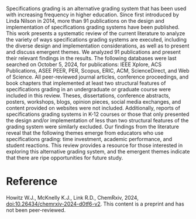 #+export_file_name: index
#+options: broken-links:t
# (ss-toggle-markdown-export-on-save)
# date-added:

#+begin_export md
---
title: "Delving Into the Design and Implementation of Specifications Grading Systems in Higher Education: A Systematic Review"
## https://quarto.org/docs/journals/authors.html
#author:
#  - name: ""
#    affiliations:
#     - name: ""
#license: "©2024 American Chemical Society and Division of Chemical Education, Inc."
license: "CC BY"
#draft: true
#date-modified:
date: 2024-11-28
categories: [course design]
keywords: physical chemistry teaching, physical chemistry education, teaching resources, course design, specifications grading, higher education

image: grading.png
---
#+end_export

# this export deals with a top-level heading if there is one (put it above this comment)
#+begin_export md
<img src="grading.png" width="40%" align="right" style="padding: 10px 0px 0px 10px;"/>
#+end_export 

Specifications grading is an alternative grading system that has been used with increasing frequency in higher education. Since first introduced by Linda Nilson in 2014, more than 91 publications on the design and implementation of specifications grading systems have been published. This work presents a systematic review of the current literature to analyze the variety of ways specifications grading systems are executed, including the diverse design and implementation considerations, as well as to present and discuss emergent themes. We analyzed 91 publications and present their relevant findings in the results. The following databases were last searched on October 5, 2024, for publications: IEEE Xplore, ACS Publications, ASEE PEER, PER, Scopus, ERIC, ACM, ScienceDirect, and Web of Science. All peer-reviewed journal articles, conference proceedings, and book chapters that implemented at least two structural features of specifications grading in an undergraduate or graduate course were included in this review. Theses, dissertations, conference abstracts, posters, workshops, blogs, opinion pieces, social media exchanges, and content provided on websites were not included. Additionally, reports of specifications grading systems in K-12 courses or those that only presented the design and/or implementation of less than two structural features of the grading system were similarly excluded. Our findings from the literature reveal that the following themes emerge from educators who use specifications grading: time investment, academic performance, and student reactions. This review provides a resource for those interested in exploring this alternative grading system, and the emergent themes indicate that there are ripe opportunities for future study.

* Reference
Howitz W.J., McKnelly K.J., Link R.D., ChemRxiv, 2024, [[https://doi.org/10.26434/chemrxiv-2024-d0tf6-v2][doi:10.26434/chemrxiv-2024-d0tf6-v2]]. This content is a preprint and has not been peer-reviewed.

* Local variables :noexport:
# Local Variables:
# eval: (ss-markdown-export-on-save)
# End:
